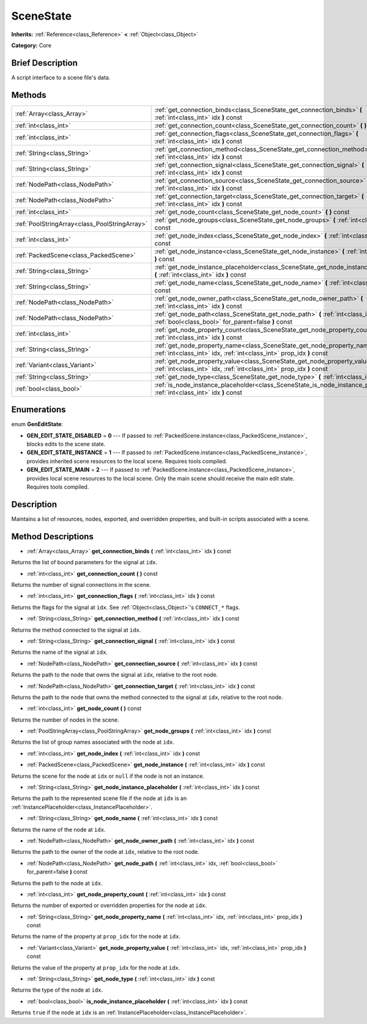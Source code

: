 .. Generated automatically by doc/tools/makerst.py in Godot's source tree.
.. DO NOT EDIT THIS FILE, but the SceneState.xml source instead.
.. The source is found in doc/classes or modules/<name>/doc_classes.

.. _class_SceneState:

SceneState
==========

**Inherits:** :ref:`Reference<class_Reference>` **<** :ref:`Object<class_Object>`

**Category:** Core

Brief Description
-----------------

A script interface to a scene file's data.

Methods
-------

+------------------------------------------------+------------------------------------------------------------------------------------------------------------------------------------------------------+
| :ref:`Array<class_Array>`                      | :ref:`get_connection_binds<class_SceneState_get_connection_binds>` **(** :ref:`int<class_int>` idx **)** const                                       |
+------------------------------------------------+------------------------------------------------------------------------------------------------------------------------------------------------------+
| :ref:`int<class_int>`                          | :ref:`get_connection_count<class_SceneState_get_connection_count>` **(** **)** const                                                                 |
+------------------------------------------------+------------------------------------------------------------------------------------------------------------------------------------------------------+
| :ref:`int<class_int>`                          | :ref:`get_connection_flags<class_SceneState_get_connection_flags>` **(** :ref:`int<class_int>` idx **)** const                                       |
+------------------------------------------------+------------------------------------------------------------------------------------------------------------------------------------------------------+
| :ref:`String<class_String>`                    | :ref:`get_connection_method<class_SceneState_get_connection_method>` **(** :ref:`int<class_int>` idx **)** const                                     |
+------------------------------------------------+------------------------------------------------------------------------------------------------------------------------------------------------------+
| :ref:`String<class_String>`                    | :ref:`get_connection_signal<class_SceneState_get_connection_signal>` **(** :ref:`int<class_int>` idx **)** const                                     |
+------------------------------------------------+------------------------------------------------------------------------------------------------------------------------------------------------------+
| :ref:`NodePath<class_NodePath>`                | :ref:`get_connection_source<class_SceneState_get_connection_source>` **(** :ref:`int<class_int>` idx **)** const                                     |
+------------------------------------------------+------------------------------------------------------------------------------------------------------------------------------------------------------+
| :ref:`NodePath<class_NodePath>`                | :ref:`get_connection_target<class_SceneState_get_connection_target>` **(** :ref:`int<class_int>` idx **)** const                                     |
+------------------------------------------------+------------------------------------------------------------------------------------------------------------------------------------------------------+
| :ref:`int<class_int>`                          | :ref:`get_node_count<class_SceneState_get_node_count>` **(** **)** const                                                                             |
+------------------------------------------------+------------------------------------------------------------------------------------------------------------------------------------------------------+
| :ref:`PoolStringArray<class_PoolStringArray>`  | :ref:`get_node_groups<class_SceneState_get_node_groups>` **(** :ref:`int<class_int>` idx **)** const                                                 |
+------------------------------------------------+------------------------------------------------------------------------------------------------------------------------------------------------------+
| :ref:`int<class_int>`                          | :ref:`get_node_index<class_SceneState_get_node_index>` **(** :ref:`int<class_int>` idx **)** const                                                   |
+------------------------------------------------+------------------------------------------------------------------------------------------------------------------------------------------------------+
| :ref:`PackedScene<class_PackedScene>`          | :ref:`get_node_instance<class_SceneState_get_node_instance>` **(** :ref:`int<class_int>` idx **)** const                                             |
+------------------------------------------------+------------------------------------------------------------------------------------------------------------------------------------------------------+
| :ref:`String<class_String>`                    | :ref:`get_node_instance_placeholder<class_SceneState_get_node_instance_placeholder>` **(** :ref:`int<class_int>` idx **)** const                     |
+------------------------------------------------+------------------------------------------------------------------------------------------------------------------------------------------------------+
| :ref:`String<class_String>`                    | :ref:`get_node_name<class_SceneState_get_node_name>` **(** :ref:`int<class_int>` idx **)** const                                                     |
+------------------------------------------------+------------------------------------------------------------------------------------------------------------------------------------------------------+
| :ref:`NodePath<class_NodePath>`                | :ref:`get_node_owner_path<class_SceneState_get_node_owner_path>` **(** :ref:`int<class_int>` idx **)** const                                         |
+------------------------------------------------+------------------------------------------------------------------------------------------------------------------------------------------------------+
| :ref:`NodePath<class_NodePath>`                | :ref:`get_node_path<class_SceneState_get_node_path>` **(** :ref:`int<class_int>` idx, :ref:`bool<class_bool>` for_parent=false **)** const           |
+------------------------------------------------+------------------------------------------------------------------------------------------------------------------------------------------------------+
| :ref:`int<class_int>`                          | :ref:`get_node_property_count<class_SceneState_get_node_property_count>` **(** :ref:`int<class_int>` idx **)** const                                 |
+------------------------------------------------+------------------------------------------------------------------------------------------------------------------------------------------------------+
| :ref:`String<class_String>`                    | :ref:`get_node_property_name<class_SceneState_get_node_property_name>` **(** :ref:`int<class_int>` idx, :ref:`int<class_int>` prop_idx **)** const   |
+------------------------------------------------+------------------------------------------------------------------------------------------------------------------------------------------------------+
| :ref:`Variant<class_Variant>`                  | :ref:`get_node_property_value<class_SceneState_get_node_property_value>` **(** :ref:`int<class_int>` idx, :ref:`int<class_int>` prop_idx **)** const |
+------------------------------------------------+------------------------------------------------------------------------------------------------------------------------------------------------------+
| :ref:`String<class_String>`                    | :ref:`get_node_type<class_SceneState_get_node_type>` **(** :ref:`int<class_int>` idx **)** const                                                     |
+------------------------------------------------+------------------------------------------------------------------------------------------------------------------------------------------------------+
| :ref:`bool<class_bool>`                        | :ref:`is_node_instance_placeholder<class_SceneState_is_node_instance_placeholder>` **(** :ref:`int<class_int>` idx **)** const                       |
+------------------------------------------------+------------------------------------------------------------------------------------------------------------------------------------------------------+

Enumerations
------------

.. _enum_SceneState_GenEditState:

enum **GenEditState**:

- **GEN_EDIT_STATE_DISABLED** = **0** --- If passed to :ref:`PackedScene.instance<class_PackedScene_instance>`, blocks edits to the scene state.

- **GEN_EDIT_STATE_INSTANCE** = **1** --- If passed to :ref:`PackedScene.instance<class_PackedScene_instance>`, provides inherited scene resources to the local scene. Requires tools compiled.

- **GEN_EDIT_STATE_MAIN** = **2** --- If passed to :ref:`PackedScene.instance<class_PackedScene_instance>`, provides local scene resources to the local scene. Only the main scene should receive the main edit state. Requires tools compiled.

Description
-----------

Maintains a list of resources, nodes, exported, and overridden properties, and built-in scripts associated with a scene.

Method Descriptions
-------------------

.. _class_SceneState_get_connection_binds:

- :ref:`Array<class_Array>` **get_connection_binds** **(** :ref:`int<class_int>` idx **)** const

Returns the list of bound parameters for the signal at ``idx``.

.. _class_SceneState_get_connection_count:

- :ref:`int<class_int>` **get_connection_count** **(** **)** const

Returns the number of signal connections in the scene.

.. _class_SceneState_get_connection_flags:

- :ref:`int<class_int>` **get_connection_flags** **(** :ref:`int<class_int>` idx **)** const

Returns the flags for the signal at ``idx``. See :ref:`Object<class_Object>`'s ``CONNECT_*`` flags.

.. _class_SceneState_get_connection_method:

- :ref:`String<class_String>` **get_connection_method** **(** :ref:`int<class_int>` idx **)** const

Returns the method connected to the signal at ``idx``.

.. _class_SceneState_get_connection_signal:

- :ref:`String<class_String>` **get_connection_signal** **(** :ref:`int<class_int>` idx **)** const

Returns the name of the signal at ``idx``.

.. _class_SceneState_get_connection_source:

- :ref:`NodePath<class_NodePath>` **get_connection_source** **(** :ref:`int<class_int>` idx **)** const

Returns the path to the node that owns the signal at ``idx``, relative to the root node.

.. _class_SceneState_get_connection_target:

- :ref:`NodePath<class_NodePath>` **get_connection_target** **(** :ref:`int<class_int>` idx **)** const

Returns the path to the node that owns the method connected to the signal at ``idx``, relative to the root node.

.. _class_SceneState_get_node_count:

- :ref:`int<class_int>` **get_node_count** **(** **)** const

Returns the number of nodes in the scene.

.. _class_SceneState_get_node_groups:

- :ref:`PoolStringArray<class_PoolStringArray>` **get_node_groups** **(** :ref:`int<class_int>` idx **)** const

Returns the list of group names associated with the node at ``idx``.

.. _class_SceneState_get_node_index:

- :ref:`int<class_int>` **get_node_index** **(** :ref:`int<class_int>` idx **)** const

.. _class_SceneState_get_node_instance:

- :ref:`PackedScene<class_PackedScene>` **get_node_instance** **(** :ref:`int<class_int>` idx **)** const

Returns the scene for the node at ``idx`` or ``null`` if the node is not an instance.

.. _class_SceneState_get_node_instance_placeholder:

- :ref:`String<class_String>` **get_node_instance_placeholder** **(** :ref:`int<class_int>` idx **)** const

Returns the path to the represented scene file if the node at ``idx`` is an :ref:`InstancePlaceholder<class_InstancePlaceholder>`.

.. _class_SceneState_get_node_name:

- :ref:`String<class_String>` **get_node_name** **(** :ref:`int<class_int>` idx **)** const

Returns the name of the node at ``idx``.

.. _class_SceneState_get_node_owner_path:

- :ref:`NodePath<class_NodePath>` **get_node_owner_path** **(** :ref:`int<class_int>` idx **)** const

Returns the path to the owner of the node at ``idx``, relative to the root node.

.. _class_SceneState_get_node_path:

- :ref:`NodePath<class_NodePath>` **get_node_path** **(** :ref:`int<class_int>` idx, :ref:`bool<class_bool>` for_parent=false **)** const

Returns the path to the node at ``idx``.

.. _class_SceneState_get_node_property_count:

- :ref:`int<class_int>` **get_node_property_count** **(** :ref:`int<class_int>` idx **)** const

Returns the number of exported or overridden properties for the node at ``idx``.

.. _class_SceneState_get_node_property_name:

- :ref:`String<class_String>` **get_node_property_name** **(** :ref:`int<class_int>` idx, :ref:`int<class_int>` prop_idx **)** const

Returns the name of the property at ``prop_idx`` for the node at ``idx``.

.. _class_SceneState_get_node_property_value:

- :ref:`Variant<class_Variant>` **get_node_property_value** **(** :ref:`int<class_int>` idx, :ref:`int<class_int>` prop_idx **)** const

Returns the value of the property at ``prop_idx`` for the node at ``idx``.

.. _class_SceneState_get_node_type:

- :ref:`String<class_String>` **get_node_type** **(** :ref:`int<class_int>` idx **)** const

Returns the type of the node at ``idx``.

.. _class_SceneState_is_node_instance_placeholder:

- :ref:`bool<class_bool>` **is_node_instance_placeholder** **(** :ref:`int<class_int>` idx **)** const

Returns ``true`` if the node at ``idx`` is an :ref:`InstancePlaceholder<class_InstancePlaceholder>`.

